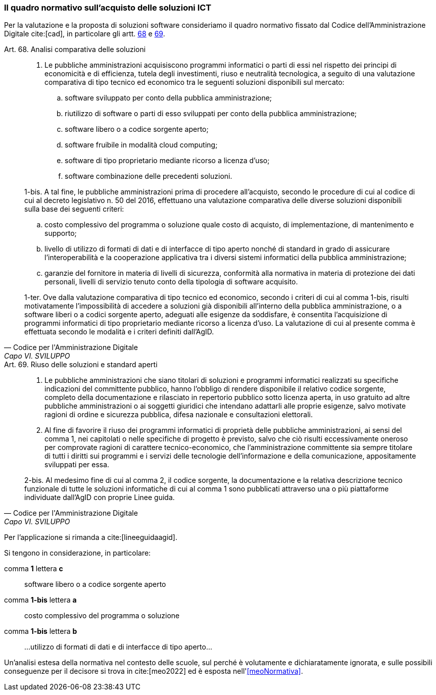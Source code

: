 === Il quadro normativo sull'acquisto delle soluzioni ICT

Per la valutazione e la proposta di soluzioni software consideriamo il quadro normativo fissato dal Codice dell'Amministrazione Digitale cite:[cad], in particolare gli artt. https://docs.italia.it/italia/piano-triennale-ict/codice-amministrazione-digitale-docs/it/v2018-09-28/_rst/capo6_art69.html[68] e https://docs.italia.it/italia/piano-triennale-ict/codice-amministrazione-digitale-docs/it/v2018-09-28/_rst/capo6_art69.html[69].

.Art. 68. Analisi comparativa delle soluzioni
[quote,Codice per l'Amministrazione Digitale, Capo VI. SVILUPPO, ACQUISIZIONE E RIUSO DI SISTEMI INFORMATICI NELLE PUBBLICHE AMMINISTRAZIONI]
____
1. Le pubbliche amministrazioni acquisiscono programmi informatici o parti di essi nel rispetto dei principi di economicità e di efficienza, tutela degli investimenti, riuso e neutralità tecnologica, a seguito di una valutazione comparativa di tipo tecnico ed economico tra le seguenti soluzioni disponibili sul mercato: +
+ 
[loweralpha]
. software sviluppato per conto della pubblica amministrazione;
. riutilizzo di software o parti di esso sviluppati per conto della pubblica amministrazione;
. software libero o a codice sorgente aperto;
. software fruibile in modalità cloud computing;
. software di tipo proprietario mediante ricorso a licenza d'uso;
. software combinazione delle precedenti soluzioni.

1-bis. A tal fine, le pubbliche amministrazioni prima di procedere all'acquisto, secondo le procedure di cui al codice di cui al decreto legislativo ((n. 50 del 2016)), effettuano una valutazione comparativa delle diverse soluzioni disponibili sulla base dei seguenti criteri: + 
[loweralpha]
. costo complessivo del programma o soluzione quale costo di acquisto, di implementazione, di mantenimento e supporto;
. livello di utilizzo di formati di dati e di interfacce di tipo aperto nonché di standard in grado di assicurare l'interoperabilità e la cooperazione applicativa tra i diversi sistemi informatici della pubblica amministrazione;
. garanzie del fornitore in materia di livelli di sicurezza, conformità alla normativa in materia di protezione dei dati personali, livelli di servizio tenuto conto della tipologia di software acquisito.

1-ter. Ove dalla valutazione comparativa di tipo tecnico ed economico, secondo i criteri di cui al comma 1-bis, risulti motivatamente l'impossibilità di accedere a soluzioni già disponibili all'interno della pubblica amministrazione, o a software liberi o a codici sorgente aperto, adeguati alle esigenze da soddisfare, è consentita l'acquisizione di programmi informatici di tipo proprietario mediante ricorso a licenza d'uso. La valutazione di cui al presente comma è effettuata secondo le modalità e i criteri definiti dall'AgID.
____

.Art. 69. Riuso delle soluzioni e standard aperti
[quote,Codice per l'Amministrazione Digitale, Capo VI. SVILUPPO, ACQUISIZIONE E RIUSO DI SISTEMI INFORMATICI NELLE PUBBLICHE AMMINISTRAZIONI]
____ 
1. Le pubbliche amministrazioni che siano titolari di soluzioni e programmi informatici realizzati su specifiche indicazioni del committente pubblico, hanno l'obbligo di rendere disponibile il relativo codice sorgente, completo della documentazione e rilasciato in repertorio pubblico sotto licenza aperta, in uso gratuito ad altre pubbliche amministrazioni o ai soggetti giuridici che intendano adattarli alle proprie esigenze, salvo motivate ragioni di ordine e sicurezza pubblica, difesa nazionale e consultazioni elettorali.

2. Al fine di favorire il riuso dei programmi informatici di proprietà delle pubbliche amministrazioni, ai sensi del comma 1, nei capitolati o nelle specifiche di progetto è previsto, salvo che ciò risulti eccessivamente oneroso per comprovate ragioni di carattere tecnico-economico, che l'amministrazione committente sia sempre titolare di tutti i diritti sui programmi e i servizi delle tecnologie dell'informazione e della comunicazione, appositamente sviluppati per essa.

2-bis. Al medesimo fine di cui al comma 2, il codice sorgente, la documentazione e la relativa descrizione tecnico funzionale di tutte le soluzioni informatiche di cui al comma 1 sono pubblicati attraverso una o più piattaforme individuate dall'AgID con proprie Linee guida.
____

Per l'applicazione si rimanda a cite:[lineeguidaagid].

Si tengono in considerazione, in particolare:

comma **1** lettera **c**:: software libero o a codice sorgente aperto
comma **1-bis** lettera **a**:: costo complessivo del programma o soluzione
comma **1-bis** lettera **b**:: ...utilizzo di formati di dati e di interfacce di tipo aperto...

Un'analisi estesa della normativa nel contesto delle scuole, sul perché è volutamente e dichiaratamente ignorata, e sulle possibili conseguenze per il decisore si trova in cite:[meo2022] ed è esposta nell'<<meoNormativa>>.
